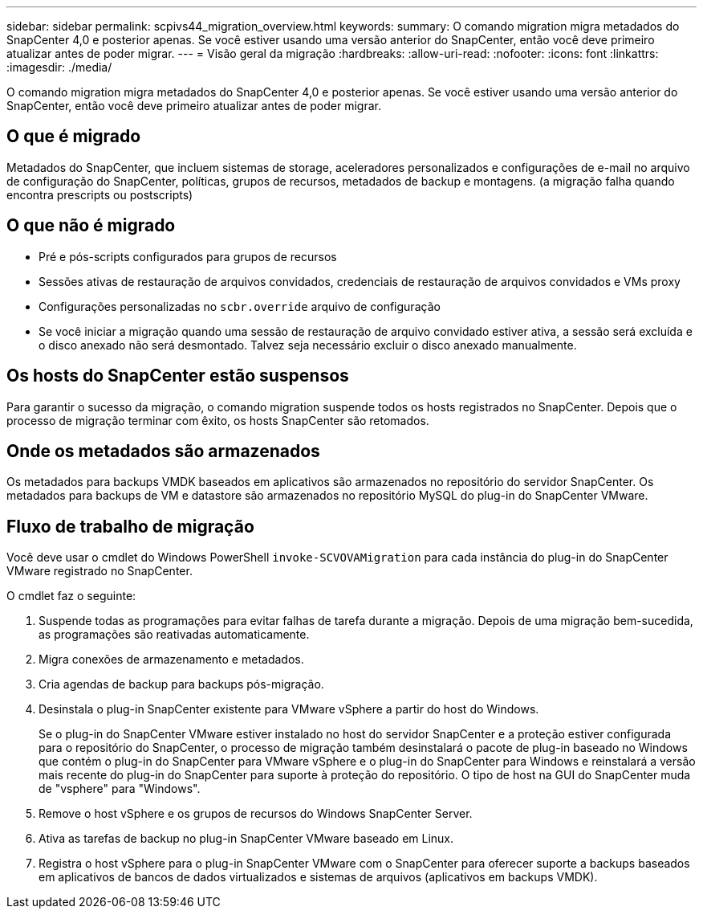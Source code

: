 ---
sidebar: sidebar 
permalink: scpivs44_migration_overview.html 
keywords:  
summary: O comando migration migra metadados do SnapCenter 4,0 e posterior apenas. Se você estiver usando uma versão anterior do SnapCenter, então você deve primeiro atualizar antes de poder migrar. 
---
= Visão geral da migração
:hardbreaks:
:allow-uri-read: 
:nofooter: 
:icons: font
:linkattrs: 
:imagesdir: ./media/


[role="lead"]
O comando migration migra metadados do SnapCenter 4,0 e posterior apenas. Se você estiver usando uma versão anterior do SnapCenter, então você deve primeiro atualizar antes de poder migrar.



== O que é migrado

Metadados do SnapCenter, que incluem sistemas de storage, aceleradores personalizados e configurações de e-mail no arquivo de configuração do SnapCenter, políticas, grupos de recursos, metadados de backup e montagens. (a migração falha quando encontra prescripts ou postscripts)



== O que não é migrado

* Pré e pós-scripts configurados para grupos de recursos
* Sessões ativas de restauração de arquivos convidados, credenciais de restauração de arquivos convidados e VMs proxy
* Configurações personalizadas no `scbr.override` arquivo de configuração
* Se você iniciar a migração quando uma sessão de restauração de arquivo convidado estiver ativa, a sessão será excluída e o disco anexado não será desmontado. Talvez seja necessário excluir o disco anexado manualmente.




== Os hosts do SnapCenter estão suspensos

Para garantir o sucesso da migração, o comando migration suspende todos os hosts registrados no SnapCenter. Depois que o processo de migração terminar com êxito, os hosts SnapCenter são retomados.



== Onde os metadados são armazenados

Os metadados para backups VMDK baseados em aplicativos são armazenados no repositório do servidor SnapCenter. Os metadados para backups de VM e datastore são armazenados no repositório MySQL do plug-in do SnapCenter VMware.



== Fluxo de trabalho de migração

Você deve usar o cmdlet do Windows PowerShell `invoke-SCVOVAMigration` para cada instância do plug-in do SnapCenter VMware registrado no SnapCenter.

O cmdlet faz o seguinte:

. Suspende todas as programações para evitar falhas de tarefa durante a migração. Depois de uma migração bem-sucedida, as programações são reativadas automaticamente.
. Migra conexões de armazenamento e metadados.
. Cria agendas de backup para backups pós-migração.
. Desinstala o plug-in SnapCenter existente para VMware vSphere a partir do host do Windows.
+
Se o plug-in do SnapCenter VMware estiver instalado no host do servidor SnapCenter e a proteção estiver configurada para o repositório do SnapCenter, o processo de migração também desinstalará o pacote de plug-in baseado no Windows que contém o plug-in do SnapCenter para VMware vSphere e o plug-in do SnapCenter para Windows e reinstalará a versão mais recente do plug-in do SnapCenter para suporte à proteção do repositório. O tipo de host na GUI do SnapCenter muda de "vsphere" para "Windows".

. Remove o host vSphere e os grupos de recursos do Windows SnapCenter Server.
. Ativa as tarefas de backup no plug-in SnapCenter VMware baseado em Linux.
. Registra o host vSphere para o plug-in SnapCenter VMware com o SnapCenter para oferecer suporte a backups baseados em aplicativos de bancos de dados virtualizados e sistemas de arquivos (aplicativos em backups VMDK).

